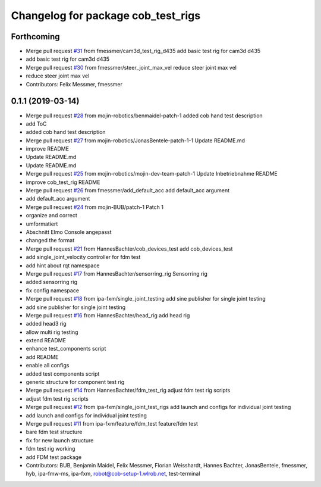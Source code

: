 ^^^^^^^^^^^^^^^^^^^^^^^^^^^^^^^^^^^
Changelog for package cob_test_rigs
^^^^^^^^^^^^^^^^^^^^^^^^^^^^^^^^^^^

Forthcoming
-----------
* Merge pull request `#31 <https://github.com/mojin-robotics/cob_hardware_test/issues/31>`_ from fmessmer/cam3d_test_rig_d435
  add basic test rig for cam3d d435
* add basic test rig for cam3d d435
* Merge pull request `#30 <https://github.com/mojin-robotics/cob_hardware_test/issues/30>`_ from fmessmer/steer_joint_max_vel
  reduce steer joint max vel
* reduce steer joint max vel
* Contributors: Felix Messmer, fmessmer

0.1.1 (2019-03-14)
------------------
* Merge pull request `#28 <https://github.com/mojin-robotics/cob_hardware_test/issues/28>`_ from mojin-robotics/benmaidel-patch-1
  added cob hand test description
* add ToC
* added cob hand test description
* Merge pull request `#27 <https://github.com/mojin-robotics/cob_hardware_test/issues/27>`_ from mojin-robotics/JonasBentele-patch-1-1
  Update README.md
* improve README
* Update README.md
* Update README.md
* Merge pull request `#25 <https://github.com/mojin-robotics/cob_hardware_test/issues/25>`_ from mojin-robotics/mojin-dev-team-patch-1
  Update Inbetriebnahme README
* improve cob_test_rig README
* Merge pull request `#26 <https://github.com/mojin-robotics/cob_hardware_test/issues/26>`_ from fmessmer/add_default_acc
  add default_acc argument
* add default_acc argument
* Merge pull request `#24 <https://github.com/mojin-robotics/cob_hardware_test/issues/24>`_ from mojin-BUB/patch-1
  Patch 1
* organize and correct
* umformatiert
* Abschnitt Elmo Console angepasst
* changed the format
* Merge pull request `#21 <https://github.com/mojin-robotics/cob_hardware_test/issues/21>`_ from HannesBachter/cob_devices_test
  add cob_devices_test
* add single_joint_velocity controller for fdm test
* add hint about rqt namespace
* Merge pull request `#17 <https://github.com/mojin-robotics/cob_hardware_test/issues/17>`_ from HannesBachter/sensorring_rig
  Sensorring rig
* added sensorring rig
* fix config namespace
* Merge pull request `#18 <https://github.com/mojin-robotics/cob_hardware_test/issues/18>`_ from ipa-fxm/single_joint_testing
  add sine publisher for single joint testing
* add sine publisher for single joint testing
* Merge pull request `#16 <https://github.com/mojin-robotics/cob_hardware_test/issues/16>`_ from HannesBachter/head_rig
  add head rig
* added head3 rig
* allow multi rig testing
* extend README
* enhance test_components script
* add README
* enable all configs
* added test components script
* generic structure for component test rig
* Merge pull request `#14 <https://github.com/mojin-robotics/cob_hardware_test/issues/14>`_ from HannesBachter/fdm_test_rig
  adjust fdm test rig scripts
* adjust fdm test rig scripts
* Merge pull request `#12 <https://github.com/mojin-robotics/cob_hardware_test/issues/12>`_ from ipa-fxm/single_joint_test_rigs
  add launch and configs for individual joint testing
* add launch and configs for individual joint testing
* Merge pull request `#11 <https://github.com/mojin-robotics/cob_hardware_test/issues/11>`_ from ipa-fxm/feature/fdm_test
  feature/fdm test
* bare fdm test structure
* fix for new launch structure
* fdm test rig working
* add FDM test package
* Contributors: BUB, Benjamin Maidel, Felix Messmer, Florian Weisshardt, Hannes Bachter, JonasBentele, fmessmer, hyb, ipa-fmw-ms, ipa-fxm, robot@cob-setup-1.wlrob.net, test-terminal
